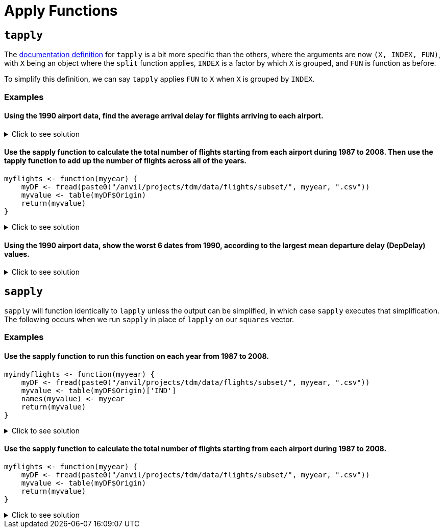 = Apply Functions

== `tapply`

The https://www.rdocumentation.org/packages/base/versions/3.6.2/topics/tapply[documentation definition] for `tapply` is a bit more specific than the others, where the arguments are now `(X, INDEX, FUN)`, with `X` being an object where the `split` function applies, `INDEX` is a factor by which `X` is grouped, and `FUN` is function as before.

To simplify this definition, we can say `tapply` applies `FUN` to `X` when `X` is grouped by `INDEX`.

=== Examples

==== Using the 1990 airport data, find the average arrival delay for flights arriving to each airport.

.Click to see solution
[%collapsible]
====
[source,R]
----
# read in data
library(data.table)
myDF <- fread("/anvil/projects/tdm/data/flights/subset/1990.csv")

tapply(myDF$ArrDelay, myDF$Dest, mean, na.rm=TRUE)
----

----
ABE
    4.77494000685636
ABQ
    7.7720134335519
ACY
    5.58807588075881
AGS
    8.35838529701346
ALB
    7.51126007381186
AMA
    8.567987065481
ANC
    11.3615362811791
ATL
    8.59703498508533
ATW
    -11.2530120481928
AUS
    6.21888427513992
AVL
    5.56191744340879
AVP
    7.23910171730515
AZO
    3.33425245098039
BDL
    7.50158685871726
BET
    11.8017543859649
BFL
    5.70559903672486
BGM
    4.60901883052527
BGR
    11.6194061062317
BHM
    5.61821563433467
BIL
    4.30690826727067
BIS
    4.32569169960474
BLI
    6.57166301969365
BNA
    2.99054059116622
BOI
    7.8021440958537
BOS
    8.68138952412066
BTM
    6.11143270622287
BTR
    7.72758457534895
BTV
    7.1847366117029
BUF
    7.62385865053955
BUR
    2.97791212264896
BWI
    6.1178010854142
BZN
    6.00830521671425
CAE
    8.454398708636
CAK
    5.69348127600555
CCR
    1.0583596214511
CDV
    8.37648809523809
CHA
    4.97324001646768
CHO
    1.20289855072464
CHS
    6.19924840285607
CID
    7.01145186335404
CLE
    6.61321718321368
CLT
    4.67219295572293
CMH
    6.80954905153156
CMI
    4.13047619047619
COS
    6.41270635317659
CPR
    2.16542750929368
CRP
    8.06586538461539
CRW
    4.07336780866193
CSG
    9.57680872150644
CVG
    6.96339948396139
DAB
    8.97099236641221
DAL
    6.65780198654277
DAY
    4.34913098526703
DCA
    4.99561621174524
DEN
    8.17649503174869
DET
    7.00324074074074
DFW
    7.89527548306231
DLH
    2.09291244788565
DRO
    8.51226993865031
DSM
    7.85462012320329
DTW
    4.49481231688689
EFD
    1.71490593342981
EGE
    19.7676056338028
ELM
    5.06831882116544
ELP
    7.59123697568795
ERI
    10.3340647284696
EUG
    7.31041923551171
EVV
    1.03066037735849
EWR
    10.9039220458615
EYW
    2.35234412759787
FAI
    13.7152378067252
FAR
    6.48727687048994
FAT
    6.10478535159255
FAY
    4.62673130193906
FCA
    9.3623395149786
FLG
    4.60611510791367
FLL
    7.29924057150212
FNT
    7.08815165876777
FSD
    5.74075330844927
FWA
    5.07532262312352
GCN
    5.23130300693909
GEG
    7.73432392273403
GFK
    5.15888615888616
GJT
    6.40649819494585
GNV
    6.88170563961486
GPT
    -2.19313725490196
GRB
    2.87189942235814
GRR
    6.03821780247636
GSO
    5.93050173363247
GSP
    5.2078535577207
GST
    5.8433734939759
GTF
    4.536172878171
GUC
    12.8741935483871
GUM
    6.95648994515539
HDN
    12.9910554561717
HLN
    5.77559912854031
HNL
    8.48285796600403
HOU
    7.46327180576008
HPN
    7.09856850715746
HRL
    6.3505170551011
HSV
    5.29723702143477
HTS
    0.164093767867353
IAD
    3.77503405331777
IAH
    7.52145911014401
ICT
    5.33506746870428
IDA
    5.31609498680739
ILM
    2.90905688622754
IND
    6.11051909071872
ISO
    2.04705882352941
ISP
    5.63258200476452
ITH
    5.90425531914894
JAC
    6.81378476420798
JAN
    6.77225672877847
JAX
    8.03287380699894
JFK
    8.56741298292616
JNU
    10.1031016657094
KOA
    5.62354651162791
KTN
    11.1808510638298
LAN
    1.45423143350604
LAS
    6.34067878021064
LAX
    6.77925942712651
LBB
    7.38479557069847
LEX
    8.91636819484241
LFT
    1.28228782287823
LGA
    9.74154103691446
LGB
    6.5527031349968
LIH
    6.98290598290598
LIT
    9.24171404798225
LNK
    8.09978902953586
LSE
    2.27272727272727
LYH
    1.93421052631579
MAF
    6.15070093457944
MBS
    5.2624537432394
MCI
    6.68386588116774
MCO
    7.43624684439393
MDT
    6.13469387755102
MDW
    6.1485043251341
MEM
    1.68064434055275
MFE
    6.35710144927536
MFR
    5.99726775956284
MGM
    8.0270607826811
MHT
    7.71730812514067
MIA
    4.63792361554811
MKC
    NaN
MKE
    5.67506411847439
MLB
    7.23610121168924
MLI
    6.68748233964397
MLU
    11.6878542510121
MOB
    6.81279869448654
MOT
    0.822210636079249
MRY
    4.21257349615559
MSN
    5.26094003241491
MSO
    5.26537350392076
MSP
    4.16160001569027
MSY
    6.96222936666742
MYR
    2.934493951018
OAJ
    3.48700673724735
OAK
    4.15983617898553
OGG
    5.29461564510667
OKC
    8.15177051413006
OMA
    6.69852763697804
OME
    9.19126819126819
ONT
    6.90430555939131
ORD
    7.27912239824301
ORF
    5.77447365290829
ORH
    5.24429530201342
OTZ
    10.4608187134503
PBI
    7.9410349881619
PDX
    6.50698772886638
PHF
    4.00297914597815
PHL
    9.45196051685226
PHX
    6.95228251756339
PIA
    5.70398277717976
PIT
    6.3972412263491
PMD
    -1.02239789196311
PNS
    5.30102461429749
PSC
    8.78491620111732
PSE
    30.5333333333333
PSG
    10.7404958677686
PSP
    5.7313654353562
PUB
    1.26564344746163
PVD
    6.60158940397351
PWM
    9.11445259102771
RAP
    4.07061143984221
RDM
    23.8839285714286
RDU
    2.72454148763647
RIC
    5.67026798647996
RNO
    7.14427173287277
ROA
    4.29575200918485
ROC
    7.98166175024582
ROP
    6.25462962962963
ROR
    14.1186868686869
RST
    5.78303603931562
RSW
    7.92674545738533
SAN
    7.58327716365597
SAT
    6.97933655072946
SAV
    6.68496042216359
SBA
    5.75875758991126
SBN
    3.15600814663951
SCC
    14.6488095238095
SCK
    0.287528868360277
SDF
    6.25623993558776
SEA
    9.44925986737434
SFO
    8.62202837723557
SGF
    7.44886711573791
SHV
    8.42518496149781
SIT
    10.0407854984894
SJC
    3.95574368504371
SJU
    5.78930733379761
SLC
    6.36349125734601
SMF
    6.56662611516626
SNA
    5.36249911152179
SPN
    5.70601675552171
SRQ
    7.5969014084507
STL
    4.88090698355182
STT
    3.57343234323432
STX
    4.18855350842807
SUN
    22.8157894736842
SUX
    6.71904960400167
SWF
    10.1408128219805
SYR
    6.82989781536293
TLH
    3.85142118863049
TOL
    7.04215373715905
TPA
    6.70032489299159
TRI
    3.4688013136289
TUL
    8.02563113454203
TUS
    9.0590984795573
TVC
    6.96660117878193
TVL
    1.272614622057
TYS
    6.53830949889548
UCA
    1.56891495601173
VPS
    1.17145593869732
WRG
    8.79440789473684
YAK
    7.70957613814757
YAP
    23.2932330827068
YUM
    3.88336402701044

----
====

==== Use the sapply function to calculate the total number of flights starting from each airport during 1987 to 2008. Then use the tapply function to add up the number of flights across all of the years.
[source,R]
----
myflights <- function(myyear) {
    myDF <- fread(paste0("/anvil/projects/tdm/data/flights/subset/", myyear, ".csv"))
    myvalue <- table(myDF$Origin)
    return(myvalue)
}
----

.Click to see solution
[%collapsible]
====
[source,R]
----
myflights <- function(myyear) {
    myDF <- fread(paste0("/anvil/projects/tdm/data/flights/subset/", myyear, ".csv"))
    myvalue <- table(myDF$Origin)
    return(myvalue)
}

library(data.table)
myresults <- sapply(1987:2008, myflights)

v <- unlist(myresults)
tapply(v, names(v), sum)
----
====

==== Using the 1990 airport data, show the worst 6 dates from 1990, according to the largest mean departure delay (DepDelay) values.

.Click to see solution
[%collapsible]
====
[source,R]
----
library(data.table)
myDF <- fread("/anvil/projects/tdm/data/flights/subset/1990.csv")
     
head(sort(tapply(myDF$DepDelay, paste(myDF$Month, myDF$DayofMonth, myDF$Year, sep="/"), mean, na.rm=TRUE),
          decreasing=TRUE), n=6)
----

----
12/21/1990
    45.6617816091954
12/22/1990
    45.2222488995598
12/28/1990
    43.9144315757391
2/16/1990
    36.1942212722046
2/15/1990
    28.1230233789816
12/20/1990
    27.3454025394168
----
====

== `sapply`
`sapply` will function identically to `lapply` unless the output can be simplified, in which case `sapply` executes that simplification. The following occurs when we run `sapply` in place of `lapply` on our `squares` vector.

=== Examples

==== Use the sapply function to run this function on each year from 1987 to 2008.
[source,R]
----
myindyflights <- function(myyear) {
    myDF <- fread(paste0("/anvil/projects/tdm/data/flights/subset/", myyear, ".csv"))
    myvalue <- table(myDF$Origin)['IND']
    names(myvalue) <- myyear
    return(myvalue)
}
----

.Click to see solution
[%collapsible]
====
[source,R]
----
myindyflights <- function(myyear) {
    myDF <- fread(paste0("/anvil/projects/tdm/data/flights/subset/", myyear, ".csv"))
    myvalue <- table(myDF$Origin)['IND']
    names(myvalue) <- myyear
    return(myvalue)
}

library(data.table)
myresults <- sapply(1987:2008, myindyflights)

myresults
----

----
1987
    8817
1988
    37399
1989
    40567
1990
    43826
1991
    42890
1992
    43620
1993
    37684
1994
    38612
1995
    37092
1996
    34177
1997
    35318
1998
    33810
1999
    34471
2000
    35261
2001
    37871
2002
    32599
2003
    41617
2004
    42098
2005
    43174
2006
    37615
2007
    43576
2008
    14402
----
====

==== Use the sapply function to calculate the total number of flights starting from each airport during 1987 to 2008.
[source,R]
----
myflights <- function(myyear) {
    myDF <- fread(paste0("/anvil/projects/tdm/data/flights/subset/", myyear, ".csv"))
    myvalue <- table(myDF$Origin)
    return(myvalue)
}
----

.Click to see solution
[%collapsible]
====
[source,R]
----
myflights <- function(myyear) {
    myDF <- fread(paste0("/anvil/projects/tdm/data/flights/subset/", myyear, ".csv"))
    myvalue <- table(myDF$Origin)
    return(myvalue)
}

library(data.table)
myresults <- sapply(1987:2008, myflights)
----
====